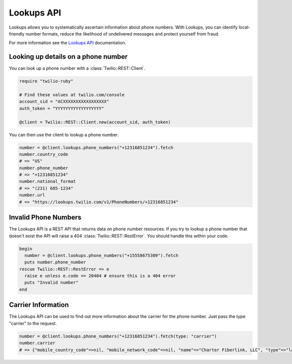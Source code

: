 ===========
Lookups API
===========

Lookups allows you to systematically ascertain information about phone numbers.
With Lookups, you can identify local-friendly number formats, reduce the
likelihood of undelivered messages and protect yourself from fraud.

For more information see the `Lookups API <https://www.twilio.com/docs/api/rest/lookups>`_ documentation.

Looking up details on a phone number
------------------------------------

You can look up a phone number with a :class:`Twilio::REST::Client`.

.. code-block:: ruby

    require "twilio-ruby"

    # Find these values at twilio.com/console
    account_sid = "ACXXXXXXXXXXXXXXXXX"
    auth_token = "YYYYYYYYYYYYYYYYYY"

    @client = Twilio::REST::Client.new(account_sid, auth_token)

You can then use the client to lookup a phone number.

.. code-block:: ruby

    number = @client.lookups.phone_numbers("+12316851234").fetch
    number.country_code
    # => "US"
    number.phone_number
    # => "+12316851234"
    number.national_format
    # => "(231) 685-1234"
    number.url
    # => "https://lookups.twilio.com/v1/PhoneNumbers/+12316851234"

Invalid Phone Numbers
---------------------

The Lookups API is a REST API that returns data on phone number resources.
If you try to lookup a phone number that doesn't exist the API will raise a 404
:class:`Twilio::REST::RestError`. You should handle this within your code.

.. code-block:: ruby

    begin
      number = @client.lookups.phone_numbers("+15558675309").fetch
      puts number.phone_number
    rescue Twilio::REST::RestError => e
      raise e unless e.code == 20404 # ensure this is a 404 error
      puts "Invalid number"
    end

Carrier Information
-------------------

The Lookups API can be used to find out more information about the carrier for
the phone number. Just pass the type "carrier" to the request.

.. code-block:: ruby

    number = @client.lookups.phone_numbers("+12316851234").fetch(type: "carrier")
    number.carrier
    # => {"mobile_country_code"=>nil, "mobile_network_code"=>nil, "name"=>"Charter Fiberlink, LLC", "type"=>"landline", "error_code"=>nil}

